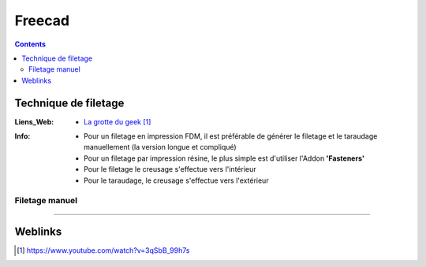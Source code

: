 =======
Freecad
=======

.. contents::
   :backlinks: top
   :depth: 3

---------------------
Technique de filetage
---------------------

:Liens_Web:
    * `La grotte du geek`_

.. _`La grotte du geek`: https://www.youtube.com/watch?v=3qSbB_99h7s

:Info:
    * Pour un filetage en impression FDM, il est préférable de générer le filetage et le taraudage
      manuellement (la version longue et compliqué)

    * Pour un filetage par impression résine, le plus simple est d'utiliser l'Addon **'Fasteners'**

    * Pour le filetage le creusage s'effectue vers l'intérieur

    * Pour le taraudage, le creusage s'effectue vers l'extérieur

Filetage manuel
===============




####

--------
Weblinks
--------

.. target-notes::